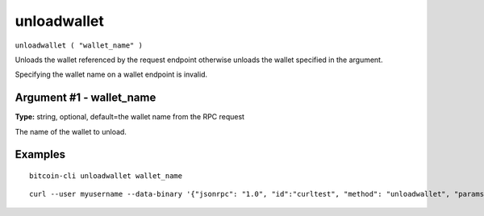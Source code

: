 .. This file is licensed under the MIT License (MIT) available on
   http://opensource.org/licenses/MIT.

unloadwallet
============

``unloadwallet ( "wallet_name" )``

Unloads the wallet referenced by the request endpoint otherwise unloads the wallet specified in the argument.

Specifying the wallet name on a wallet endpoint is invalid.

Argument #1 - wallet_name
~~~~~~~~~~~~~~~~~~~~~~~~~

**Type:** string, optional, default=the wallet name from the RPC request

The name of the wallet to unload.

Examples
~~~~~~~~


.. highlight:: shell

::

  bitcoin-cli unloadwallet wallet_name

::

  curl --user myusername --data-binary '{"jsonrpc": "1.0", "id":"curltest", "method": "unloadwallet", "params": [wallet_name] }' -H 'content-type: text/plain;' http://127.0.0.1:8332/

